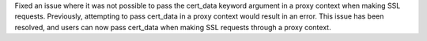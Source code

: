 Fixed an issue where it was not possible to pass the cert_data keyword argument in a proxy context when making SSL
requests. Previously, attempting to pass cert_data in a proxy context would result in an error.
This issue has been resolved, and users can now pass cert_data when making SSL requests through a proxy context.